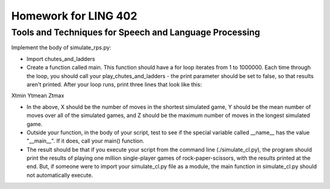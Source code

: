 =====================
Homework for LING 402
=====================

--------------------------------------------------------
Tools and Techniques for Speech and Language Processing
--------------------------------------------------------



Implement the body of simulate_rps.py:

* Import chutes_and_ladders

* Create a function called main. This function should have a for loop iterates from 1 to 1000000. Each time through the loop, you should call your play_chutes_and_ladders - the print parameter should be set to false, so that results aren't printed. After your loop runs, print three lines that look like this:

X\tmin
Y\tmean
Z\tmax

* In the above, X should be the number of moves in the shortest simulated game, Y should be the mean number of moves over all of the simulated games, and Z should be the maximum number of moves in the longest simulated game.

* Outside your function, in the body of your script, test to see if the special variable called __name__ has the value "__main__". If it does, call your main() function.

* The result should be that if you execute your script from the command line (./simulate_cl.py), the program should print the results of playing one million single-player games of rock-paper-scissors, with the results printed at the end. But, if someone were to import your simulate_cl.py file as a module, the main function in simulate_cl.py should not automatically execute.


